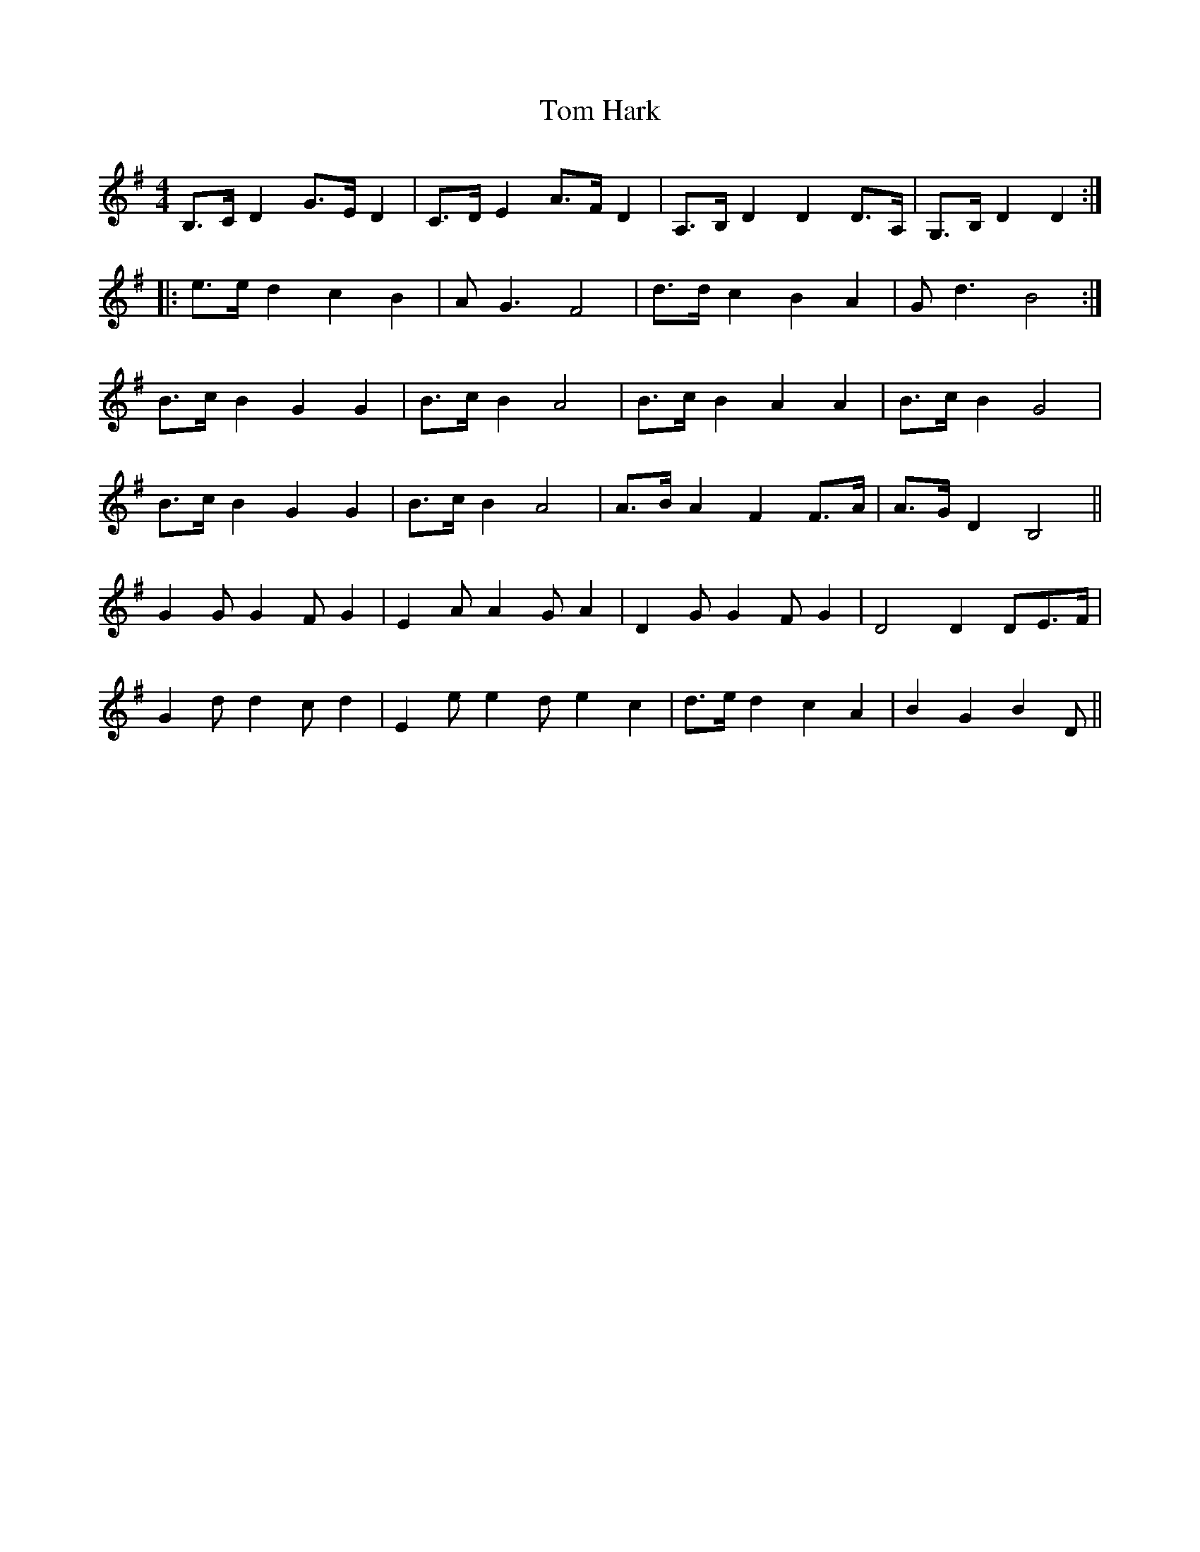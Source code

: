 X: 40385
T: Tom Hark
R: hornpipe
M: 4/4
K: Gmajor
B,>CD2G>ED2|C>DE2A>FD2|A,>B,D2D2D>A,|G,>B,D2D2:|
|:e>ed2c2B2|AG3F4|d>dc2B2A2|Gd3B4:|
B>cB2G2G2|B>cB2A4|B>cB2A2A2|B>cB2G4|
B>cB2G2G2|B>cB2A4|A>BA2F2F>A|A>GD2B,4||
G2GG2FG2|E2AA2GA2|D2GG2FG2|D4D2DE>F|
G2dd2cd2|E2ee2de2c2|d>ed2c2A2|B2G2B2D||


